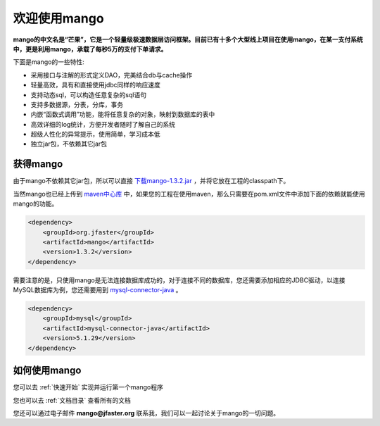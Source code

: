 
欢迎使用mango
=============

**mango的中文名是“芒果”，它是一个轻量级极速数据层访问框架。目前已有十多个大型线上项目在使用mango，在某一支付系统中，更是利用mango，承载了每秒5万的支付下单请求。**

下面是mango的一些特性:

* 采用接口与注解的形式定义DAO，完美结合db与cache操作
* 轻量高效，具有和直接使用jdbc同样的响应速度
* 支持动态sql，可以构造任意复杂的sql语句
* 支持多数据源，分表，分库，事务
* 内嵌“函数式调用”功能，能将任意复杂的对象，映射到数据库的表中
* 高效详细的log统计，方便开发者随时了解自己的系统
* 超级人性化的异常提示，使用简单，学习成本低
* 独立jar包，不依赖其它jar包

获得mango
_________

由于mango不依赖其它jar包，所以可以直接 `下载mango-1.3.2.jar <http://search.maven.org/remotecontent?filepath=org/jfaster/mango/1.3.2/mango-1.3.2.jar>`_ ，并将它放在工程的classpath下。

当然mango也已经上传到 `maven中心库 <http://search.maven.org/#search%7Cgav%7C1%7Cg%3A%22org.jfaster%22%20AND%20a%3A%22mango%22>`_ 中，如果您的工程在使用maven，那么只需要在pom.xml文件中添加下面的依赖就能使用mango的功能。

.. code-block:: none

    <dependency>
        <groupId>org.jfaster</groupId>
        <artifactId>mango</artifactId>
        <version>1.3.2</version>
    </dependency>


需要注意的是，只使用mango是无法连接数据库成功的，对于连接不同的数据库，您还需要添加相应的JDBC驱动，以连接MySQL数据库为例，您还需要用到 `mysql-connector-java <http://search.maven.org/#search%7Cgav%7C1%7Cg%3A%22mysql%22%20AND%20a%3A%22mysql-connector-java%22>`_ 。

.. code-block:: none

    <dependency>
        <groupId>mysql</groupId>
        <artifactId>mysql-connector-java</artifactId>
        <version>5.1.29</version>
    </dependency>


如何使用mango
_____________

您可以去 :ref:`快速开始` 实现并运行第一个mango程序

您也可以去 :ref:`文档目录` 查看所有的文档

您还可以通过电子邮件 **mango@jfaster.org** 联系我，我们可以一起讨论关于mango的一切问题。

